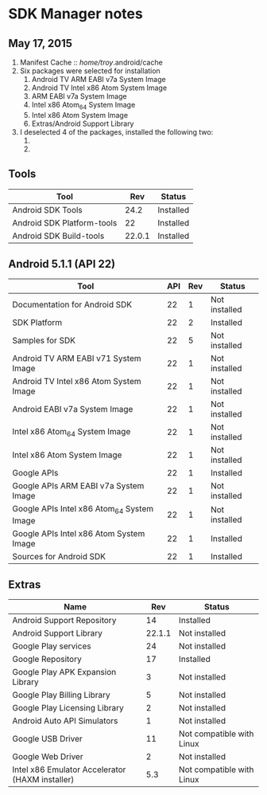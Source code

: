 * SDK Manager notes
** May 17, 2015
   1. Manifest Cache :: /home/troy/.android/cache
   2. Six packages were selected for installation
      1. Android TV ARM EABI v7a System Image
      2. Android TV Intel x86 Atom System Image
      3. ARM EABI v7a System Image
      4. Intel x86 Atom_64 System Image
      5. Intel x86 Atom System Image
      6. Extras/Android Support Library
   3. I deselected 4 of the packages, installed the following two:
      1. 
      2. 

** Tools
   | Tool                       |    Rev | Status    |
   |----------------------------+--------+-----------|
   | Android SDK Tools          |   24.2 | Installed |
   | Android SDK Platform-tools |     22 | Installed |
   | Android SDK Build-tools    | 22.0.1 | Installed |

** Android 5.1.1 (API 22)
   | Tool                                       | API | Rev | Status        |
   |--------------------------------------------+-----+-----+---------------|
   | Documentation for Android SDK              |  22 |   1 | Not installed |
   | SDK Platform                               |  22 |   2 | Installed     |
   | Samples for SDK                            |  22 |   5 | Not installed |
   | Android TV ARM EABI v71 System Image       |  22 |   1 | Not installed |
   | Android TV Intel x86 Atom System Image     |  22 |   1 | Not installed |
   | Android EABI v7a System Image              |  22 |   1 | Not installed |
   | Intel x86 Atom_64 System Image             |  22 |   1 | Not installed |
   | Intel x86 Atom System Image                |  22 |   1 | Not installed |
   | Google APIs                                |  22 |   1 | Installed     |
   | Google APIs ARM EABI v7a System Image      |  22 |   1 | Not installed |
   | Google APIs Intel x86 Atom_64 System Image |  22 |   1 | Not installed |
   | Google APIs Intel x86 Atom System Image    |  22 |   1 | Installed     |
   | Sources for Android SDK                    |  22 |   1 | Installed     |
   
** Extras
   | Name                                            |    Rev | Status                    |
   |-------------------------------------------------+--------+---------------------------|
   | Android Support Repository                      |     14 | Installed                 |
   | Android Support Library                         | 22.1.1 | Not installed             |
   | Google Play services                            |     24 | Not installed             |
   | Google Repository                               |     17 | Installed                 |
   | Google Play APK Expansion Library               |      3 | Not installed             |
   | Google Play Billing Library                     |      5 | Not installed             |
   | Google Play Licensing Library                   |      2 | Not installed             |
   | Android Auto API Simulators                     |      1 | Not installed             |
   | Google USB Driver                               |     11 | Not compatible with Linux |
   | Google Web Driver                               |      2 | Not installed             |
   | Intel x86 Emulator Accelerator (HAXM installer) |    5.3 | Not compatible with Linux |
